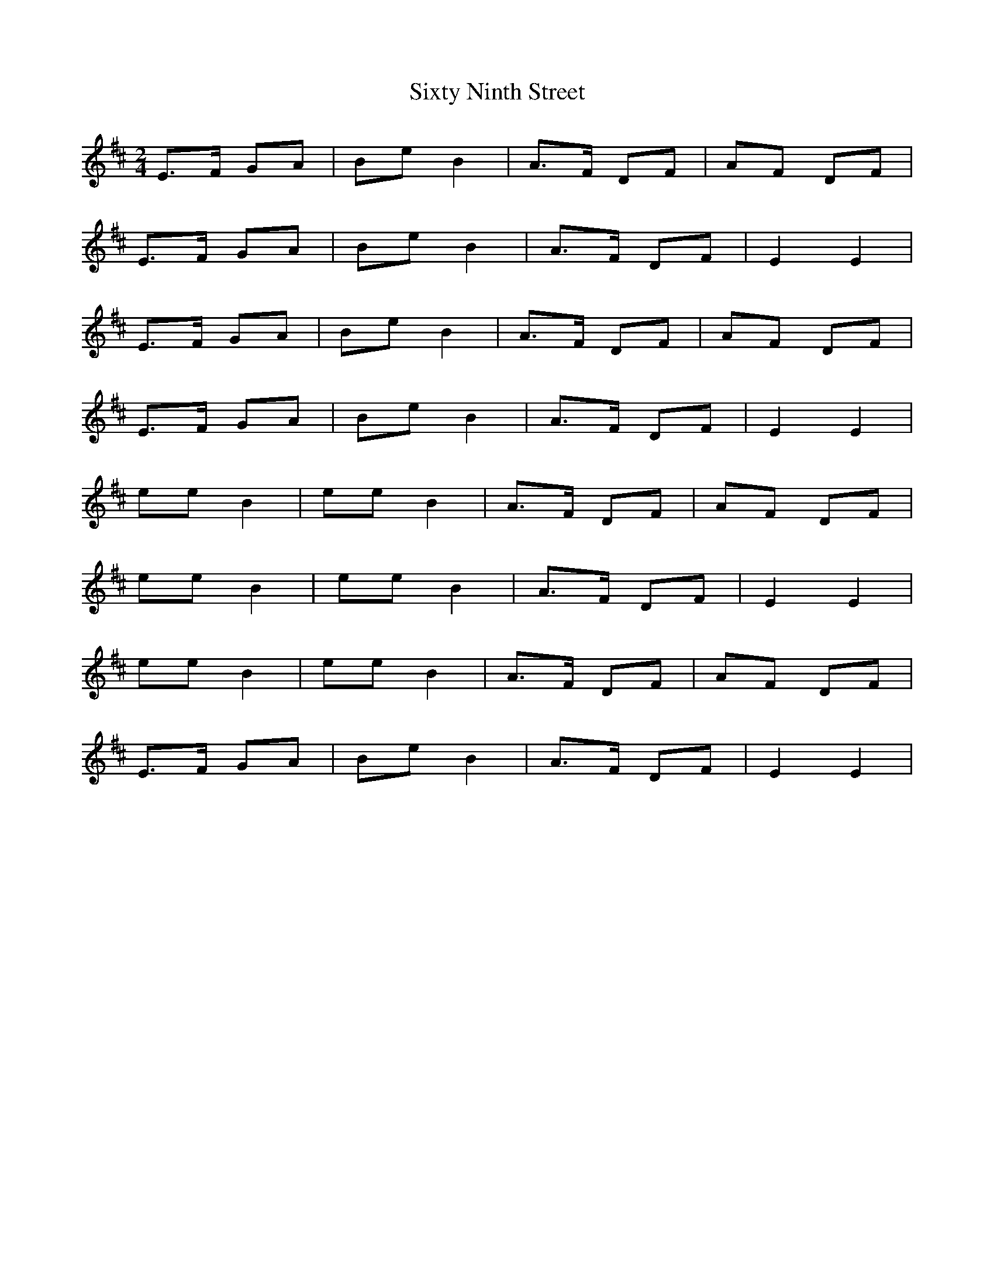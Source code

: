X: 1
T: Sixty Ninth Street
Z: Caoimghgin
S: https://thesession.org/tunes/679#setting679
R: polka
M: 2/4
L: 1/8
K: Edor
E>F GA |Be B2|A>F DF|AF DF|
E>F GA |Be B2|A>F DF|E2 E2|
E>F GA |Be B2|A>F DF|AF DF|
E>F GA |Be B2|A>F DF|E2 E2|
ee B2|ee B2|A>F DF|AF DF|
ee B2|ee B2|A>F DF|E2 E2|
ee B2|ee B2|A>F DF|AF DF|
E>F GA |Be B2|A>F DF|E2 E2|
